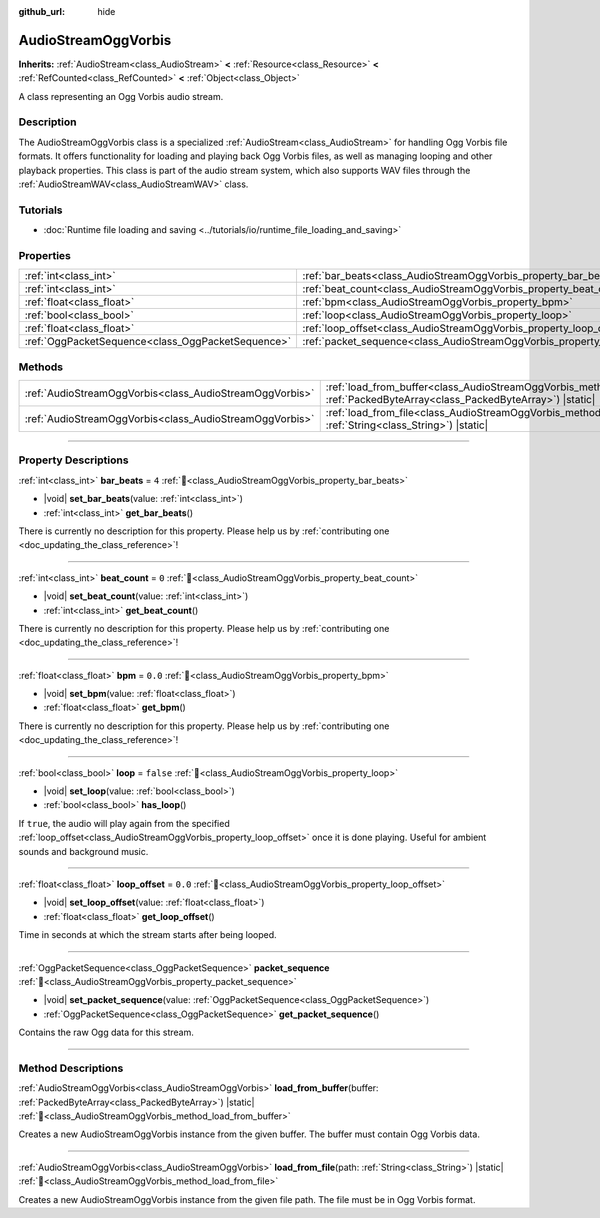 :github_url: hide

.. DO NOT EDIT THIS FILE!!!
.. Generated automatically from Godot engine sources.
.. Generator: https://github.com/godotengine/godot/tree/master/doc/tools/make_rst.py.
.. XML source: https://github.com/godotengine/godot/tree/master/modules/vorbis/doc_classes/AudioStreamOggVorbis.xml.

.. _class_AudioStreamOggVorbis:

AudioStreamOggVorbis
====================

**Inherits:** :ref:`AudioStream<class_AudioStream>` **<** :ref:`Resource<class_Resource>` **<** :ref:`RefCounted<class_RefCounted>` **<** :ref:`Object<class_Object>`

A class representing an Ogg Vorbis audio stream.

.. rst-class:: classref-introduction-group

Description
-----------

The AudioStreamOggVorbis class is a specialized :ref:`AudioStream<class_AudioStream>` for handling Ogg Vorbis file formats. It offers functionality for loading and playing back Ogg Vorbis files, as well as managing looping and other playback properties. This class is part of the audio stream system, which also supports WAV files through the :ref:`AudioStreamWAV<class_AudioStreamWAV>` class.

.. rst-class:: classref-introduction-group

Tutorials
---------

- :doc:`Runtime file loading and saving <../tutorials/io/runtime_file_loading_and_saving>`

.. rst-class:: classref-reftable-group

Properties
----------

.. table::
   :widths: auto

   +---------------------------------------------------+-----------------------------------------------------------------------------+-----------+
   | :ref:`int<class_int>`                             | :ref:`bar_beats<class_AudioStreamOggVorbis_property_bar_beats>`             | ``4``     |
   +---------------------------------------------------+-----------------------------------------------------------------------------+-----------+
   | :ref:`int<class_int>`                             | :ref:`beat_count<class_AudioStreamOggVorbis_property_beat_count>`           | ``0``     |
   +---------------------------------------------------+-----------------------------------------------------------------------------+-----------+
   | :ref:`float<class_float>`                         | :ref:`bpm<class_AudioStreamOggVorbis_property_bpm>`                         | ``0.0``   |
   +---------------------------------------------------+-----------------------------------------------------------------------------+-----------+
   | :ref:`bool<class_bool>`                           | :ref:`loop<class_AudioStreamOggVorbis_property_loop>`                       | ``false`` |
   +---------------------------------------------------+-----------------------------------------------------------------------------+-----------+
   | :ref:`float<class_float>`                         | :ref:`loop_offset<class_AudioStreamOggVorbis_property_loop_offset>`         | ``0.0``   |
   +---------------------------------------------------+-----------------------------------------------------------------------------+-----------+
   | :ref:`OggPacketSequence<class_OggPacketSequence>` | :ref:`packet_sequence<class_AudioStreamOggVorbis_property_packet_sequence>` |           |
   +---------------------------------------------------+-----------------------------------------------------------------------------+-----------+

.. rst-class:: classref-reftable-group

Methods
-------

.. table::
   :widths: auto

   +---------------------------------------------------------+----------------------------------------------------------------------------------------------------------------------------------------------------+
   | :ref:`AudioStreamOggVorbis<class_AudioStreamOggVorbis>` | :ref:`load_from_buffer<class_AudioStreamOggVorbis_method_load_from_buffer>`\ (\ buffer\: :ref:`PackedByteArray<class_PackedByteArray>`\ ) |static| |
   +---------------------------------------------------------+----------------------------------------------------------------------------------------------------------------------------------------------------+
   | :ref:`AudioStreamOggVorbis<class_AudioStreamOggVorbis>` | :ref:`load_from_file<class_AudioStreamOggVorbis_method_load_from_file>`\ (\ path\: :ref:`String<class_String>`\ ) |static|                         |
   +---------------------------------------------------------+----------------------------------------------------------------------------------------------------------------------------------------------------+

.. rst-class:: classref-section-separator

----

.. rst-class:: classref-descriptions-group

Property Descriptions
---------------------

.. _class_AudioStreamOggVorbis_property_bar_beats:

.. rst-class:: classref-property

:ref:`int<class_int>` **bar_beats** = ``4`` :ref:`🔗<class_AudioStreamOggVorbis_property_bar_beats>`

.. rst-class:: classref-property-setget

- |void| **set_bar_beats**\ (\ value\: :ref:`int<class_int>`\ )
- :ref:`int<class_int>` **get_bar_beats**\ (\ )

.. container:: contribute

	There is currently no description for this property. Please help us by :ref:`contributing one <doc_updating_the_class_reference>`!

.. rst-class:: classref-item-separator

----

.. _class_AudioStreamOggVorbis_property_beat_count:

.. rst-class:: classref-property

:ref:`int<class_int>` **beat_count** = ``0`` :ref:`🔗<class_AudioStreamOggVorbis_property_beat_count>`

.. rst-class:: classref-property-setget

- |void| **set_beat_count**\ (\ value\: :ref:`int<class_int>`\ )
- :ref:`int<class_int>` **get_beat_count**\ (\ )

.. container:: contribute

	There is currently no description for this property. Please help us by :ref:`contributing one <doc_updating_the_class_reference>`!

.. rst-class:: classref-item-separator

----

.. _class_AudioStreamOggVorbis_property_bpm:

.. rst-class:: classref-property

:ref:`float<class_float>` **bpm** = ``0.0`` :ref:`🔗<class_AudioStreamOggVorbis_property_bpm>`

.. rst-class:: classref-property-setget

- |void| **set_bpm**\ (\ value\: :ref:`float<class_float>`\ )
- :ref:`float<class_float>` **get_bpm**\ (\ )

.. container:: contribute

	There is currently no description for this property. Please help us by :ref:`contributing one <doc_updating_the_class_reference>`!

.. rst-class:: classref-item-separator

----

.. _class_AudioStreamOggVorbis_property_loop:

.. rst-class:: classref-property

:ref:`bool<class_bool>` **loop** = ``false`` :ref:`🔗<class_AudioStreamOggVorbis_property_loop>`

.. rst-class:: classref-property-setget

- |void| **set_loop**\ (\ value\: :ref:`bool<class_bool>`\ )
- :ref:`bool<class_bool>` **has_loop**\ (\ )

If ``true``, the audio will play again from the specified :ref:`loop_offset<class_AudioStreamOggVorbis_property_loop_offset>` once it is done playing. Useful for ambient sounds and background music.

.. rst-class:: classref-item-separator

----

.. _class_AudioStreamOggVorbis_property_loop_offset:

.. rst-class:: classref-property

:ref:`float<class_float>` **loop_offset** = ``0.0`` :ref:`🔗<class_AudioStreamOggVorbis_property_loop_offset>`

.. rst-class:: classref-property-setget

- |void| **set_loop_offset**\ (\ value\: :ref:`float<class_float>`\ )
- :ref:`float<class_float>` **get_loop_offset**\ (\ )

Time in seconds at which the stream starts after being looped.

.. rst-class:: classref-item-separator

----

.. _class_AudioStreamOggVorbis_property_packet_sequence:

.. rst-class:: classref-property

:ref:`OggPacketSequence<class_OggPacketSequence>` **packet_sequence** :ref:`🔗<class_AudioStreamOggVorbis_property_packet_sequence>`

.. rst-class:: classref-property-setget

- |void| **set_packet_sequence**\ (\ value\: :ref:`OggPacketSequence<class_OggPacketSequence>`\ )
- :ref:`OggPacketSequence<class_OggPacketSequence>` **get_packet_sequence**\ (\ )

Contains the raw Ogg data for this stream.

.. rst-class:: classref-section-separator

----

.. rst-class:: classref-descriptions-group

Method Descriptions
-------------------

.. _class_AudioStreamOggVorbis_method_load_from_buffer:

.. rst-class:: classref-method

:ref:`AudioStreamOggVorbis<class_AudioStreamOggVorbis>` **load_from_buffer**\ (\ buffer\: :ref:`PackedByteArray<class_PackedByteArray>`\ ) |static| :ref:`🔗<class_AudioStreamOggVorbis_method_load_from_buffer>`

Creates a new AudioStreamOggVorbis instance from the given buffer. The buffer must contain Ogg Vorbis data.

.. rst-class:: classref-item-separator

----

.. _class_AudioStreamOggVorbis_method_load_from_file:

.. rst-class:: classref-method

:ref:`AudioStreamOggVorbis<class_AudioStreamOggVorbis>` **load_from_file**\ (\ path\: :ref:`String<class_String>`\ ) |static| :ref:`🔗<class_AudioStreamOggVorbis_method_load_from_file>`

Creates a new AudioStreamOggVorbis instance from the given file path. The file must be in Ogg Vorbis format.

.. |virtual| replace:: :abbr:`virtual (This method should typically be overridden by the user to have any effect.)`
.. |const| replace:: :abbr:`const (This method has no side effects. It doesn't modify any of the instance's member variables.)`
.. |vararg| replace:: :abbr:`vararg (This method accepts any number of arguments after the ones described here.)`
.. |constructor| replace:: :abbr:`constructor (This method is used to construct a type.)`
.. |static| replace:: :abbr:`static (This method doesn't need an instance to be called, so it can be called directly using the class name.)`
.. |operator| replace:: :abbr:`operator (This method describes a valid operator to use with this type as left-hand operand.)`
.. |bitfield| replace:: :abbr:`BitField (This value is an integer composed as a bitmask of the following flags.)`
.. |void| replace:: :abbr:`void (No return value.)`

